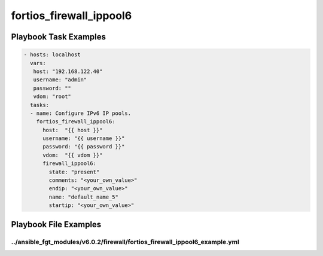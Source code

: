 ========================
fortios_firewall_ippool6
========================


Playbook Task Examples
----------------------

.. code-block:: yaml

    - hosts: localhost
      vars:
       host: "192.168.122.40"
       username: "admin"
       password: ""
       vdom: "root"
      tasks:
      - name: Configure IPv6 IP pools.
        fortios_firewall_ippool6:
          host:  "{{ host }}"
          username: "{{ username }}"
          password: "{{ password }}"
          vdom:  "{{ vdom }}"
          firewall_ippool6:
            state: "present"
            comments: "<your_own_value>"
            endip: "<your_own_value>"
            name: "default_name_5"
            startip: "<your_own_value>"



Playbook File Examples
----------------------


../ansible_fgt_modules/v6.0.2/firewall/fortios_firewall_ippool6_example.yml
+++++++++++++++++++++++++++++++++++++++++++++++++++++++++++++++++++++++++++

.. code-block:: yaml
            - hosts: localhost
      vars:
       host: "192.168.122.40"
       username: "admin"
       password: ""
       vdom: "root"
      tasks:
      - name: Configure IPv6 IP pools.
        fortios_firewall_ippool6:
          host:  "{{ host }}"
          username: "{{ username }}"
          password: "{{ password }}"
          vdom:  "{{ vdom }}"
          firewall_ippool6:
            state: "present"
            comments: "<your_own_value>"
            endip: "<your_own_value>"
            name: "default_name_5"
            startip: "<your_own_value>"




